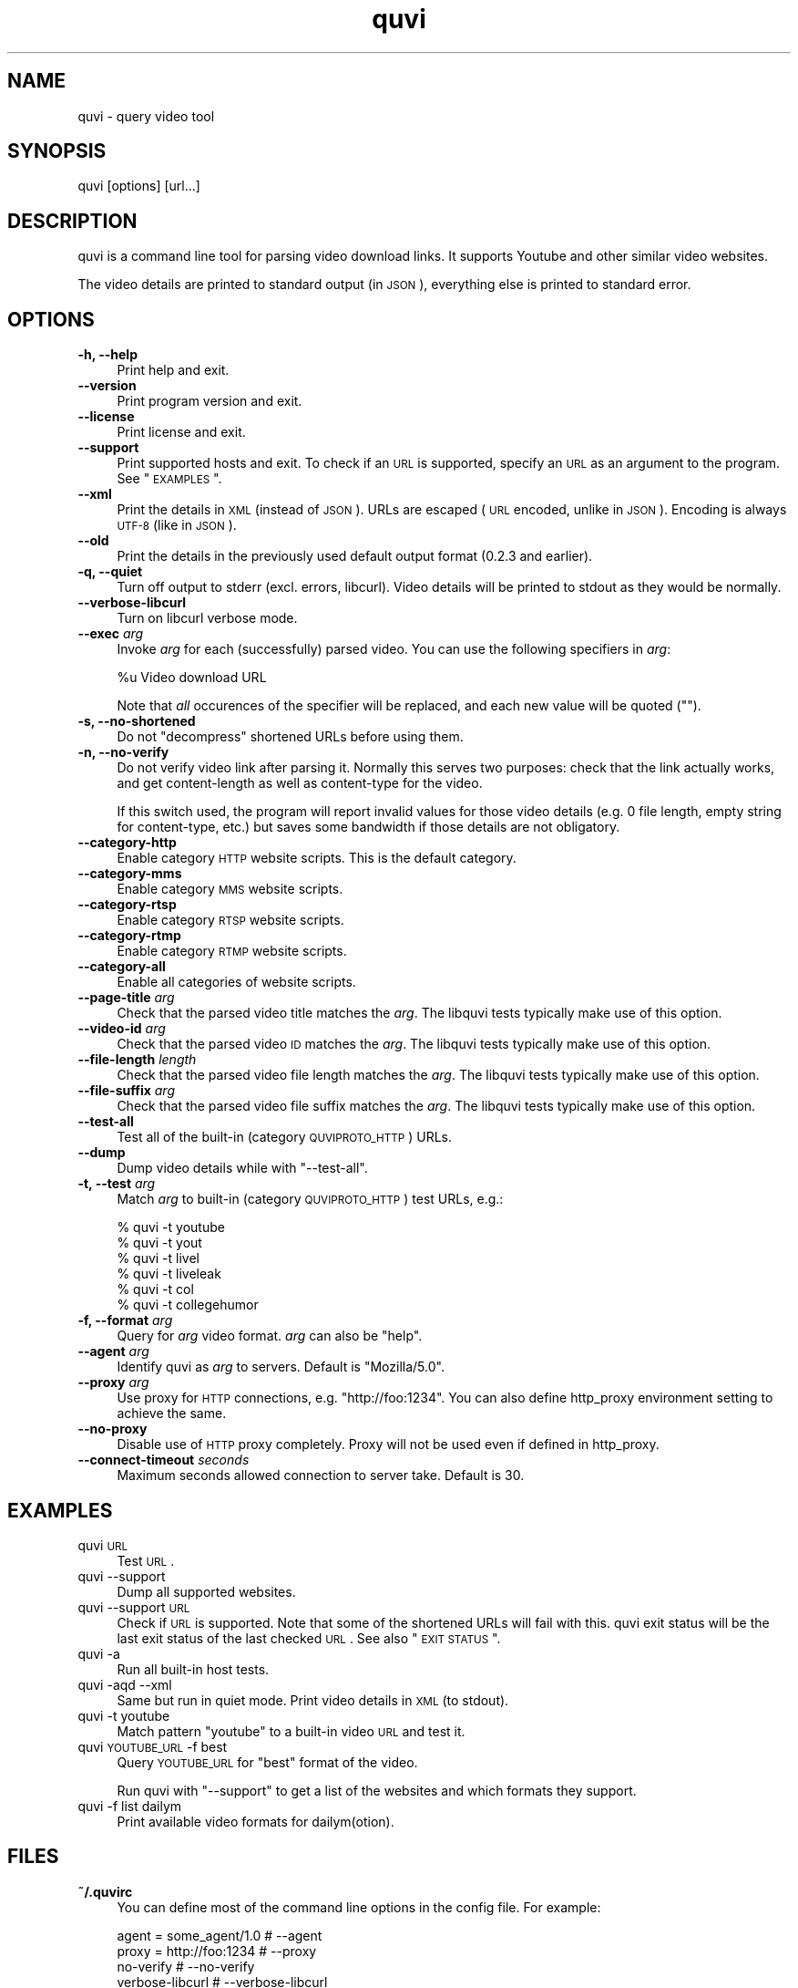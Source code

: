 .\" Automatically generated by Pod::Man 2.23 (Pod::Simple 3.14)
.\"
.\" Standard preamble:
.\" ========================================================================
.de Sp \" Vertical space (when we can't use .PP)
.if t .sp .5v
.if n .sp
..
.de Vb \" Begin verbatim text
.ft CW
.nf
.ne \\$1
..
.de Ve \" End verbatim text
.ft R
.fi
..
.\" Set up some character translations and predefined strings.  \*(-- will
.\" give an unbreakable dash, \*(PI will give pi, \*(L" will give a left
.\" double quote, and \*(R" will give a right double quote.  \*(C+ will
.\" give a nicer C++.  Capital omega is used to do unbreakable dashes and
.\" therefore won't be available.  \*(C` and \*(C' expand to `' in nroff,
.\" nothing in troff, for use with C<>.
.tr \(*W-
.ds C+ C\v'-.1v'\h'-1p'\s-2+\h'-1p'+\s0\v'.1v'\h'-1p'
.ie n \{\
.    ds -- \(*W-
.    ds PI pi
.    if (\n(.H=4u)&(1m=24u) .ds -- \(*W\h'-12u'\(*W\h'-12u'-\" diablo 10 pitch
.    if (\n(.H=4u)&(1m=20u) .ds -- \(*W\h'-12u'\(*W\h'-8u'-\"  diablo 12 pitch
.    ds L" ""
.    ds R" ""
.    ds C` ""
.    ds C' ""
'br\}
.el\{\
.    ds -- \|\(em\|
.    ds PI \(*p
.    ds L" ``
.    ds R" ''
'br\}
.\"
.\" Escape single quotes in literal strings from groff's Unicode transform.
.ie \n(.g .ds Aq \(aq
.el       .ds Aq '
.\"
.\" If the F register is turned on, we'll generate index entries on stderr for
.\" titles (.TH), headers (.SH), subsections (.SS), items (.Ip), and index
.\" entries marked with X<> in POD.  Of course, you'll have to process the
.\" output yourself in some meaningful fashion.
.ie \nF \{\
.    de IX
.    tm Index:\\$1\t\\n%\t"\\$2"
..
.    nr % 0
.    rr F
.\}
.el \{\
.    de IX
..
.\}
.\"
.\" Accent mark definitions (@(#)ms.acc 1.5 88/02/08 SMI; from UCB 4.2).
.\" Fear.  Run.  Save yourself.  No user-serviceable parts.
.    \" fudge factors for nroff and troff
.if n \{\
.    ds #H 0
.    ds #V .8m
.    ds #F .3m
.    ds #[ \f1
.    ds #] \fP
.\}
.if t \{\
.    ds #H ((1u-(\\\\n(.fu%2u))*.13m)
.    ds #V .6m
.    ds #F 0
.    ds #[ \&
.    ds #] \&
.\}
.    \" simple accents for nroff and troff
.if n \{\
.    ds ' \&
.    ds ` \&
.    ds ^ \&
.    ds , \&
.    ds ~ ~
.    ds /
.\}
.if t \{\
.    ds ' \\k:\h'-(\\n(.wu*8/10-\*(#H)'\'\h"|\\n:u"
.    ds ` \\k:\h'-(\\n(.wu*8/10-\*(#H)'\`\h'|\\n:u'
.    ds ^ \\k:\h'-(\\n(.wu*10/11-\*(#H)'^\h'|\\n:u'
.    ds , \\k:\h'-(\\n(.wu*8/10)',\h'|\\n:u'
.    ds ~ \\k:\h'-(\\n(.wu-\*(#H-.1m)'~\h'|\\n:u'
.    ds / \\k:\h'-(\\n(.wu*8/10-\*(#H)'\z\(sl\h'|\\n:u'
.\}
.    \" troff and (daisy-wheel) nroff accents
.ds : \\k:\h'-(\\n(.wu*8/10-\*(#H+.1m+\*(#F)'\v'-\*(#V'\z.\h'.2m+\*(#F'.\h'|\\n:u'\v'\*(#V'
.ds 8 \h'\*(#H'\(*b\h'-\*(#H'
.ds o \\k:\h'-(\\n(.wu+\w'\(de'u-\*(#H)/2u'\v'-.3n'\*(#[\z\(de\v'.3n'\h'|\\n:u'\*(#]
.ds d- \h'\*(#H'\(pd\h'-\w'~'u'\v'-.25m'\f2\(hy\fP\v'.25m'\h'-\*(#H'
.ds D- D\\k:\h'-\w'D'u'\v'-.11m'\z\(hy\v'.11m'\h'|\\n:u'
.ds th \*(#[\v'.3m'\s+1I\s-1\v'-.3m'\h'-(\w'I'u*2/3)'\s-1o\s+1\*(#]
.ds Th \*(#[\s+2I\s-2\h'-\w'I'u*3/5'\v'-.3m'o\v'.3m'\*(#]
.ds ae a\h'-(\w'a'u*4/10)'e
.ds Ae A\h'-(\w'A'u*4/10)'E
.    \" corrections for vroff
.if v .ds ~ \\k:\h'-(\\n(.wu*9/10-\*(#H)'\s-2\u~\d\s+2\h'|\\n:u'
.if v .ds ^ \\k:\h'-(\\n(.wu*10/11-\*(#H)'\v'-.4m'^\v'.4m'\h'|\\n:u'
.    \" for low resolution devices (crt and lpr)
.if \n(.H>23 .if \n(.V>19 \
\{\
.    ds : e
.    ds 8 ss
.    ds o a
.    ds d- d\h'-1'\(ga
.    ds D- D\h'-1'\(hy
.    ds th \o'bp'
.    ds Th \o'LP'
.    ds ae ae
.    ds Ae AE
.\}
.rm #[ #] #H #V #F C
.\" ========================================================================
.\"
.IX Title "quvi 1"
.TH quvi 1 "2011-02-22" "0.2.14" "quvi manual"
.\" For nroff, turn off justification.  Always turn off hyphenation; it makes
.\" way too many mistakes in technical documents.
.if n .ad l
.nh
.SH "NAME"
quvi \- query video tool
.SH "SYNOPSIS"
.IX Header "SYNOPSIS"
quvi [options] [url...]
.SH "DESCRIPTION"
.IX Header "DESCRIPTION"
quvi is a command line tool for parsing video download links.
It supports Youtube and other similar video websites.
.PP
The video details are printed to standard output (in \s-1JSON\s0),
everything else is printed to standard error.
.SH "OPTIONS"
.IX Header "OPTIONS"
.IP "\fB\-h, \-\-help\fR" 4
.IX Item "-h, --help"
Print help and exit.
.IP "\fB\-\-version\fR" 4
.IX Item "--version"
Print program version and exit.
.IP "\fB\-\-license\fR" 4
.IX Item "--license"
Print license and exit.
.IP "\fB\-\-support\fR" 4
.IX Item "--support"
Print supported hosts and exit. To check if an \s-1URL\s0 is supported, specify
an \s-1URL\s0 as an argument to the program. See \*(L"\s-1EXAMPLES\s0\*(R".
.IP "\fB\-\-xml\fR" 4
.IX Item "--xml"
Print the details in \s-1XML\s0 (instead of \s-1JSON\s0). URLs are escaped (\s-1URL\s0 encoded,
unlike in \s-1JSON\s0). Encoding is always \s-1UTF\-8\s0 (like in \s-1JSON\s0).
.IP "\fB\-\-old\fR" 4
.IX Item "--old"
Print the details in the previously used default output format
(0.2.3 and earlier).
.IP "\fB\-q, \-\-quiet\fR" 4
.IX Item "-q, --quiet"
Turn off output to stderr (excl. errors, libcurl). Video details will
be printed to stdout as they would be normally.
.IP "\fB\-\-verbose\-libcurl\fR" 4
.IX Item "--verbose-libcurl"
Turn on libcurl verbose mode.
.IP "\fB\-\-exec\fR \fIarg\fR" 4
.IX Item "--exec arg"
Invoke \fIarg\fR for each (successfully) parsed video. You can use the following
specifiers in \fIarg\fR:
.Sp
.Vb 1
\&    %u  Video download URL
.Ve
.Sp
Note that \fIall\fR occurences of the specifier will be replaced,
and each new value will be quoted ("").
.IP "\fB\-s, \-\-no\-shortened\fR" 4
.IX Item "-s, --no-shortened"
Do not \*(L"decompress\*(R" shortened URLs before using them.
.IP "\fB\-n, \-\-no\-verify\fR" 4
.IX Item "-n, --no-verify"
Do not verify video link after parsing it. Normally this serves two
purposes: check that the link actually works, and get content-length
as well as content-type for the video.
.Sp
If this switch used, the program will report invalid values for those
video details (e.g. 0 file length, empty string for content-type, etc.)
but saves some bandwidth if those details are not obligatory.
.IP "\fB\-\-category\-http\fR" 4
.IX Item "--category-http"
Enable category \s-1HTTP\s0 website scripts. This is the default category.
.IP "\fB\-\-category\-mms\fR" 4
.IX Item "--category-mms"
Enable category \s-1MMS\s0 website scripts.
.IP "\fB\-\-category\-rtsp\fR" 4
.IX Item "--category-rtsp"
Enable category \s-1RTSP\s0 website scripts.
.IP "\fB\-\-category\-rtmp\fR" 4
.IX Item "--category-rtmp"
Enable category \s-1RTMP\s0 website scripts.
.IP "\fB\-\-category\-all\fR" 4
.IX Item "--category-all"
Enable all categories of website scripts.
.IP "\fB\-\-page\-title\fR \fIarg\fR" 4
.IX Item "--page-title arg"
Check that the parsed video title matches the \fIarg\fR.
The libquvi tests typically make use of this option.
.IP "\fB\-\-video\-id\fR \fIarg\fR" 4
.IX Item "--video-id arg"
Check that the parsed video \s-1ID\s0 matches the \fIarg\fR.
The libquvi tests typically make use of this option.
.IP "\fB\-\-file\-length\fR \fIlength\fR" 4
.IX Item "--file-length length"
Check that the parsed video file length matches the \fIarg\fR.
The libquvi tests typically make use of this option.
.IP "\fB\-\-file\-suffix\fR \fIarg\fR" 4
.IX Item "--file-suffix arg"
Check that the parsed video file suffix matches the \fIarg\fR.
The libquvi tests typically make use of this option.
.IP "\fB\-\-test\-all\fR" 4
.IX Item "--test-all"
Test all of the built-in (category \s-1QUVIPROTO_HTTP\s0) URLs.
.IP "\fB\-\-dump\fR" 4
.IX Item "--dump"
Dump video details while with \f(CW\*(C`\-\-test\-all\*(C'\fR.
.IP "\fB\-t, \-\-test\fR \fIarg\fR" 4
.IX Item "-t, --test arg"
Match \fIarg\fR to built-in (category \s-1QUVIPROTO_HTTP\s0) test URLs, e.g.:
.Sp
.Vb 6
\&    % quvi \-t youtube
\&    % quvi \-t yout
\&    % quvi \-t livel
\&    % quvi \-t liveleak
\&    % quvi \-t col
\&    % quvi \-t collegehumor
.Ve
.IP "\fB\-f, \-\-format\fR \fIarg\fR" 4
.IX Item "-f, --format arg"
Query for \fIarg\fR video format. \fIarg\fR can also be \f(CW\*(C`help\*(C'\fR.
.IP "\fB\-\-agent\fR \fIarg\fR" 4
.IX Item "--agent arg"
Identify quvi as \fIarg\fR to servers. Default is \*(L"Mozilla/5.0\*(R".
.IP "\fB\-\-proxy\fR \fIarg\fR" 4
.IX Item "--proxy arg"
Use proxy for \s-1HTTP\s0 connections, e.g. \*(L"http://foo:1234\*(R".
You can also define http_proxy environment setting to
achieve the same.
.IP "\fB\-\-no\-proxy\fR" 4
.IX Item "--no-proxy"
Disable use of \s-1HTTP\s0 proxy completely. Proxy will not
be used even if defined in http_proxy.
.IP "\fB\-\-connect\-timeout\fR \fIseconds\fR" 4
.IX Item "--connect-timeout seconds"
Maximum seconds allowed connection to server take.
Default is 30.
.SH "EXAMPLES"
.IX Header "EXAMPLES"
.IP "quvi \s-1URL\s0" 4
.IX Item "quvi URL"
Test \s-1URL\s0.
.IP "quvi \-\-support" 4
.IX Item "quvi --support"
Dump all supported websites.
.IP "quvi \-\-support \s-1URL\s0" 4
.IX Item "quvi --support URL"
Check if \s-1URL\s0 is supported. Note that some of the shortened URLs will
fail with this. quvi exit status will be the last exit status of the
last checked \s-1URL\s0. See also \*(L"\s-1EXIT\s0 \s-1STATUS\s0\*(R".
.IP "quvi \-a" 4
.IX Item "quvi -a"
Run all built-in host tests.
.IP "quvi \-aqd \-\-xml" 4
.IX Item "quvi -aqd --xml"
Same but run in quiet mode. Print video details in \s-1XML\s0 (to stdout).
.IP "quvi \-t youtube" 4
.IX Item "quvi -t youtube"
Match pattern \*(L"youtube\*(R" to a built-in video \s-1URL\s0 and test it.
.IP "quvi \s-1YOUTUBE_URL\s0 \-f best" 4
.IX Item "quvi YOUTUBE_URL -f best"
Query \s-1YOUTUBE_URL\s0 for \*(L"best\*(R" format of the video.
.Sp
Run quvi with \f(CW\*(C`\-\-support\*(C'\fR to get a list of the websites
and which formats they support.
.IP "quvi \-f list dailym" 4
.IX Item "quvi -f list dailym"
Print available video formats for dailym(otion).
.SH "FILES"
.IX Header "FILES"
.IP "\fB~/.quvirc\fR" 4
.IX Item "~/.quvirc"
You can define most of the command line options in the
config file. For example:
.Sp
.Vb 4
\& agent = some_agent/1.0     # \-\-agent
\& proxy = http://foo:1234    # \-\-proxy
\& no\-verify                  # \-\-no\-verify
\& verbose\-libcurl            # \-\-verbose\-libcurl
.Ve
.Sp
Note that you can also define \f(CW$QUVI_HOME\fR and use it instead of \f(CW$HOME\fR (~).
.SH "ENVIRONMENT"
.IX Header "ENVIRONMENT"
.IP "\fB\s-1QUVI_HOME\s0\fR" 4
.IX Item "QUVI_HOME"
Path to the directory containing the configuration file (.quvirc).
Mimics \f(CW$HOME\fR found on Unix-like systems. Note that using this
overrides the use of \f(CW$HOME\fR.
.IP "\fB\s-1QUVI_BASEDIR\s0\fR" 4
.IX Item "QUVI_BASEDIR"
Exclusive path to the directory holding the essential libquvi files,
or the Lua scripts.
.Sp
Exlusivity here means that by setting this variable, the user
can override all other built-in and default search paths.
.Sp
Not to be confused with \fB\s-1QUVI_HOME\s0\fR which is strictly for
\&\f(CWquvi(1)\fR, whereas \fB\s-1QUVI_BASEDIR\s0\fR is for libquvi.
.IP "\fB\s-1QUVI_SHOW_SCANDIR\s0\fR" 4
.IX Item "QUVI_SHOW_SCANDIR"
Set this variable if you need libquvi to report the scanned
directory paths. Each scanned path is printed to stderr.
.SH "EXIT STATUS"
.IX Header "EXIT STATUS"
quvi exits with 0 on success and >0 if an error occurred.
.PP
.Vb 10
\&  QUVI_OK               = 0x00
\&  QUVI_MEM              = 0x01, Memory allocation failed
\&  QUVI_BADHANDLE        = 0x02, Bad session handle
\&  QUVI_INVARG           = 0x03, Invalid function argument
\&  QUVI_CURLINIT         = 0x04, libcurl initialization failed
\&  QUVI_LAST             = 0x05, Indicates end of list iteration
\&  QUVI_ABORTEDBYCALLBACK= 0x06, Aborted by callback function
\&  QUVI_LUAINIT          = 0x07, Lua initialization failure
\&  QUVI_NOLUAWEBSITE     = 0x08, Failed to find lua website scripts
\&  \-\-
\&  QUVI_PCRE             = 0x40, libpcre error occurred, deprecated 0.2.9+
\&  QUVI_NOSUPPORT        = 0x41, libquvi does not support the video host
\&  QUVI_CURL             = 0x42, libcurl error occurred
\&  QUVI_ICONV            = 0x43, libiconv error occurred
\&  QUVI_LUA              = 0x44, lua error occurred
.Ve
.SH "DEBUGGING TIPS"
.IX Header "DEBUGGING TIPS"
.IP "\fB\-\-verbose\-libcurl\fR" 4
.IX Item "--verbose-libcurl"
You can use this switch to amp up libcurl verbosity.
.IP "\fBDebug symbols\fR" 4
.IX Item "Debug symbols"
Compile quvi with \f(CW\*(C`\-g\*(C'\fR, refer to \f(CWgcc(1)\fR documentation for the
details.
.IP "\fBOther tools\fR" 4
.IX Item "Other tools"
Make use of such tools as \f(CWstrace(1)\fR, \f(CWgdb(1)\fR and \f(CWvalgrind(1)\fR.
They may prove invaluable.
.SH "WWW"
.IX Header "WWW"
<http://quvi.sourceforge.net/>
.SH "CONTRIBUTE"
.IX Header "CONTRIBUTE"
<http://repo.or.cz/w/quvi.git/tree/HEAD:/doc>
.SH "AUTHOR"
.IX Header "AUTHOR"
Toni Gundogdu <legatvs at sign gmail com>.
.PP
Thanks to all those who have contributed to the project
by sending patches, reporting bugs and writing feedback.
You know who you are.
